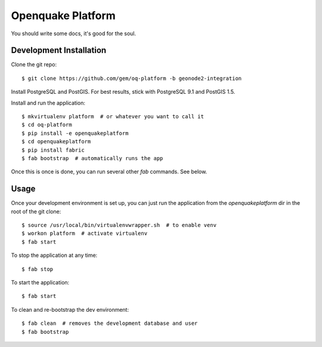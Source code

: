 Openquake Platform
==================

You should write some docs, it's good for the soul.

Development Installation
------------------------

Clone the git repo::

    $ git clone https://github.com/gem/oq-platform -b geonode2-integration

Install PostgreSQL and PostGIS. For best results, stick with PostgreSQL 9.1
and PostGIS 1.5.

Install and run the application::

    $ mkvirtualenv platform  # or whatever you want to call it
    $ cd oq-platform
    $ pip install -e openquakeplatform
    $ cd openquakeplatform
    $ pip install fabric
    $ fab bootstrap  # automatically runs the app

Once this is once is done, you can run several other `fab` commands. See below.

Usage
-----

Once your development environment is set up, you can just run the application
from the `openquakeplatform` dir in the root of the git clone::

    $ source /usr/local/bin/virtualenvwrapper.sh  # to enable venv
    $ workon platform  # activate virtualenv
    $ fab start

To stop the application at any time::

    $ fab stop

To start the application::

    $ fab start

To clean and re-bootstrap the dev environment::

    $ fab clean  # removes the development database and user
    $ fab bootstrap
